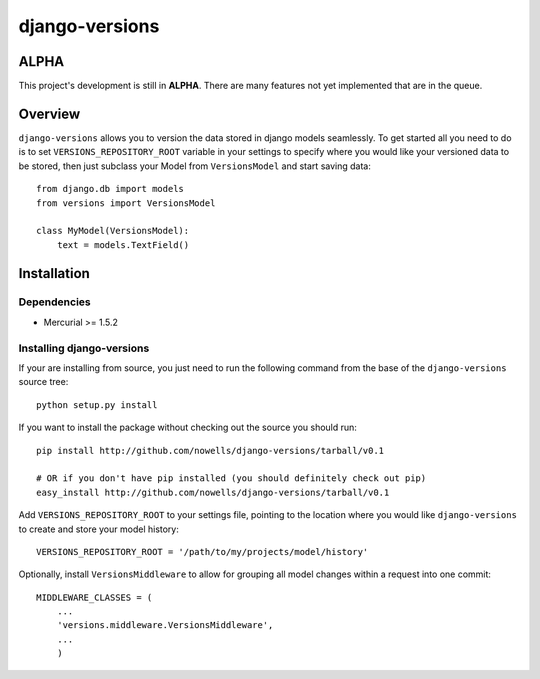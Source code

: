 django-versions
###############

ALPHA
=====
This project's development is still in **ALPHA**. There are many features not yet implemented that are in the queue.

Overview
========

``django-versions`` allows you to version the data stored in django models seamlessly. To get started all you need to do is to set ``VERSIONS_REPOSITORY_ROOT`` variable in your settings to specify where you would like your versioned data to be stored, then just subclass your Model from ``VersionsModel`` and start saving data::

    from django.db import models
    from versions import VersionsModel

    class MyModel(VersionsModel):
        text = models.TextField()

Installation
============

Dependencies
------------

* Mercurial >= 1.5.2

Installing django-versions
--------------------------

If your are installing from source, you just need to run the following command from the base of the ``django-versions`` source tree::

    python setup.py install

If you want to install the package without checking out the source you should run::

    pip install http://github.com/nowells/django-versions/tarball/v0.1

    # OR if you don't have pip installed (you should definitely check out pip)
    easy_install http://github.com/nowells/django-versions/tarball/v0.1

Add ``VERSIONS_REPOSITORY_ROOT`` to your settings file, pointing to the location where you would like ``django-versions`` to create and store your model history::

    VERSIONS_REPOSITORY_ROOT = '/path/to/my/projects/model/history'

Optionally, install ``VersionsMiddleware`` to allow for grouping all model changes within a request into one commit::

    MIDDLEWARE_CLASSES = (
        ...
        'versions.middleware.VersionsMiddleware',
        ...
        )
